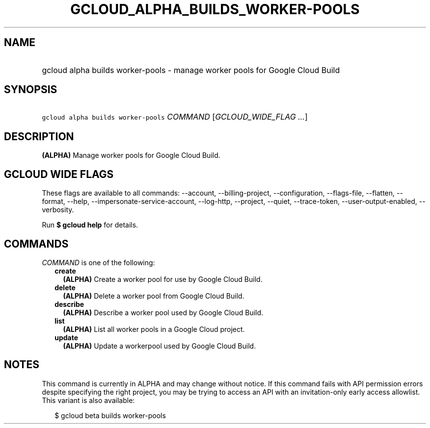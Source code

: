 
.TH "GCLOUD_ALPHA_BUILDS_WORKER\-POOLS" 1



.SH "NAME"
.HP
gcloud alpha builds worker\-pools \- manage worker pools for Google Cloud Build



.SH "SYNOPSIS"
.HP
\f5gcloud alpha builds worker\-pools\fR \fICOMMAND\fR [\fIGCLOUD_WIDE_FLAG\ ...\fR]



.SH "DESCRIPTION"

\fB(ALPHA)\fR Manage worker pools for Google Cloud Build.



.SH "GCLOUD WIDE FLAGS"

These flags are available to all commands: \-\-account, \-\-billing\-project,
\-\-configuration, \-\-flags\-file, \-\-flatten, \-\-format, \-\-help,
\-\-impersonate\-service\-account, \-\-log\-http, \-\-project, \-\-quiet,
\-\-trace\-token, \-\-user\-output\-enabled, \-\-verbosity.

Run \fB$ gcloud help\fR for details.



.SH "COMMANDS"

\f5\fICOMMAND\fR\fR is one of the following:

.RS 2m
.TP 2m
\fBcreate\fR
\fB(ALPHA)\fR Create a worker pool for use by Google Cloud Build.

.TP 2m
\fBdelete\fR
\fB(ALPHA)\fR Delete a worker pool from Google Cloud Build.

.TP 2m
\fBdescribe\fR
\fB(ALPHA)\fR Describe a worker pool used by Google Cloud Build.

.TP 2m
\fBlist\fR
\fB(ALPHA)\fR List all worker pools in a Google Cloud project.

.TP 2m
\fBupdate\fR
\fB(ALPHA)\fR Update a workerpool used by Google Cloud Build.


.RE
.sp

.SH "NOTES"

This command is currently in ALPHA and may change without notice. If this
command fails with API permission errors despite specifying the right project,
you may be trying to access an API with an invitation\-only early access
allowlist. This variant is also available:

.RS 2m
$ gcloud beta builds worker\-pools
.RE

